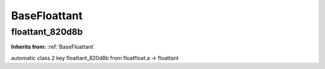 BaseFloattant
=============

**floattant_820d8b**
--------------------
**Inherits from:** :ref:`BaseFloattant` 


automatic class 2 key floattant_820d8b from floatfloat.a ->
floattant
